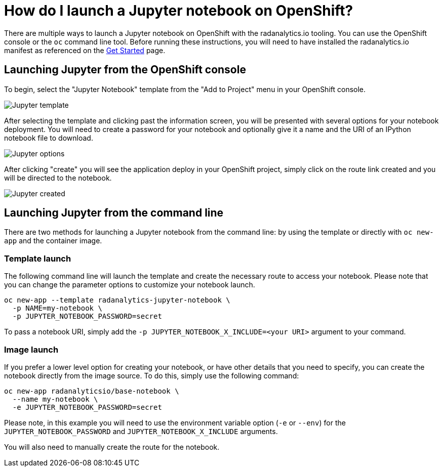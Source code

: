 = How do I launch a Jupyter notebook on OpenShift?
:page-layout: howdoi
:page-menu_entry: How do I?

There are multiple ways to launch a Jupyter notebook on OpenShift with the
radanalytics.io tooling. You can use the OpenShift console or the `oc` command
line tool. Before running these instructions, you will need to have installed
the radanalytics.io manifest as referenced on the
link:/get-started[Get Started] page.

== Launching Jupyter from the OpenShift console

To begin, select the "Jupyter Notebook" template from the "Add to Project"
menu in your OpenShift console.

pass:[<img src="/assets/howdoi/jupyter-launch-1.png" alt="Jupyter template" class="img-responsive">]

After selecting the template and clicking past the information screen, you
will be presented with several options for your notebook deployment. You will
need to create a password for your notebook and optionally give it a name and
the URI of an IPython notebook file to download.

pass:[<img src="/assets/howdoi/jupyter-launch-2.png" alt="Jupyter options" class="img-responsive">]

After clicking "create" you will see the application deploy in your OpenShift
project, simply click on the route link created and you will be directed to
the notebook.

pass:[<img src="/assets/howdoi/jupyter-launch-3.png" alt="Jupyter created" class="img-responsive">]

== Launching Jupyter from the command line

There are two methods for launching a Jupyter notebook from the command line:
by using the template or directly with `oc new-app` and the container image.

=== Template launch

The following command line will launch the template and create the necessary
route to access your notebook. Please note that you can change the parameter
options to customize your notebook launch.

....
oc new-app --template radanalytics-jupyter-notebook \
  -p NAME=my-notebook \
  -p JUPYTER_NOTEBOOK_PASSWORD=secret
....

To pass a notebook URI, simply add the
`-p JUPYTER_NOTEBOOK_X_INCLUDE=<your URI>` argument to your command.

=== Image launch

If you prefer a lower level option for creating your notebook, or have
other details that you need to specify, you can create the notebook
directly from the image source. To do this, simply use the following command:

....
oc new-app radanalyticsio/base-notebook \
  --name my-notebook \
  -e JUPYTER_NOTEBOOK_PASSWORD=secret
....

Please note, in this example you will need to use the environment variable
option (`-e` or `--env`) for the `JUPYTER_NOTEBOOK_PASSWORD` and
`JUPYTER_NOTEBOOK_X_INCLUDE` arguments.

You will also need to manually create the route for the notebook.
